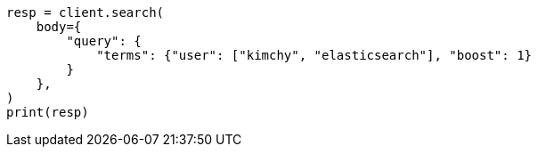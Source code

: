 // query-dsl/terms-query.asciidoc:19

[source, python]
----
resp = client.search(
    body={
        "query": {
            "terms": {"user": ["kimchy", "elasticsearch"], "boost": 1}
        }
    },
)
print(resp)
----